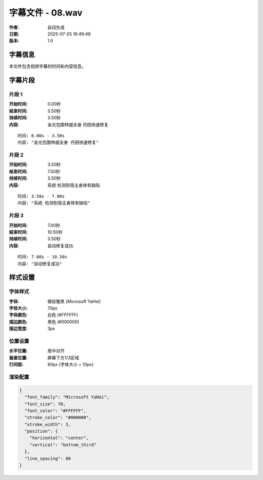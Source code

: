
字幕文件 - 08.wav
=============

:作者: 自动生成
:日期: 2025-07-25 16:49:48
:版本: 1.0

字幕信息
--------

本文件包含视频字幕的时间和内容信息。

.. contents:: 目录
   :local:

字幕片段
--------


片段 1
^^^^

:开始时间: 0.00秒
:结束时间: 3.50秒
:持续时间: 3.50秒
:内容: 金光包围林威全身 丹田快速修复

.. parsed-literal::

   时间: 0.00s - 3.50s
   内容: "金光包围林威全身 丹田快速修复"


片段 2
^^^^

:开始时间: 3.50秒
:结束时间: 7.00秒
:持续时间: 3.50秒
:内容: 系统 检测到宿主身体有缺陷

.. parsed-literal::

   时间: 3.50s - 7.00s
   内容: "系统 检测到宿主身体有缺陷"


片段 3
^^^^

:开始时间: 7.00秒
:结束时间: 10.50秒
:持续时间: 3.50秒
:内容: 自动修复成功

.. parsed-literal::

   时间: 7.00s - 10.50s
   内容: "自动修复成功"


样式设置
--------

字体样式
^^^^^^^^

:字体: 微软雅黑 (Microsoft YaHei)
:字体大小: 70px
:字体颜色: 白色 (#FFFFFF)
:描边颜色: 黑色 (#000000)
:描边宽度: 3px

位置设置
^^^^^^^^

:水平位置: 居中对齐
:垂直位置: 屏幕下方1/3区域
:行间距: 80px (字体大小 + 10px)

渲染配置
^^^^^^^^

.. code-block:: json

   {
     "font_family": "Microsoft YaHei",
     "font_size": 70,
     "font_color": "#FFFFFF",
     "stroke_color": "#000000",
     "stroke_width": 3,
     "position": {
       "horizontal": "center",
       "vertical": "bottom_third"
     },
     "line_spacing": 80
   }


